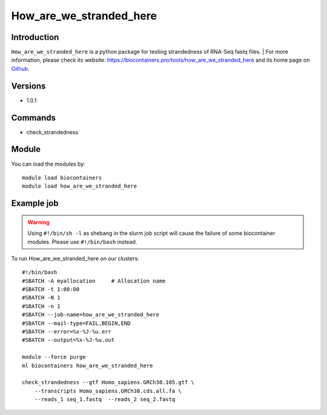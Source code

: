 .. _backbone-label:

How_are_we_stranded_here
==============================

Introduction
~~~~~~~~
``How_are_we_stranded_here`` is a python package for testing strandedness of RNA-Seq fastq files. 
| For more information, please check its website: https://biocontainers.pro/tools/how_are_we_stranded_here and its home page on `Github`_.

Versions
~~~~~~~~
- 1.0.1

Commands
~~~~~~~
- check_strandedness

Module
~~~~~~~~
You can load the modules by::
    
    module load biocontainers
    module load how_are_we_stranded_here

Example job
~~~~~
.. warning::
    Using ``#!/bin/sh -l`` as shebang in the slurm job script will cause the failure of some biocontainer modules. Please use ``#!/bin/bash`` instead.

To run How_are_we_stranded_here on our clusters::

    #!/bin/bash
    #SBATCH -A myallocation     # Allocation name 
    #SBATCH -t 1:00:00
    #SBATCH -N 1
    #SBATCH -n 1
    #SBATCH --job-name=how_are_we_stranded_here
    #SBATCH --mail-type=FAIL,BEGIN,END
    #SBATCH --error=%x-%J-%u.err
    #SBATCH --output=%x-%J-%u.out

    module --force purge
    ml biocontainers how_are_we_stranded_here

    check_strandedness --gtf Homo_sapiens.GRCh38.105.gtf \ 
        --transcripts Homo_sapiens.GRCh38.cds.all.fa \
        --reads_1 seq_1.fastq  --reads_2 seq_2.fastq

.. _Github: https://github.com/betsig/how_are_we_stranded_here

